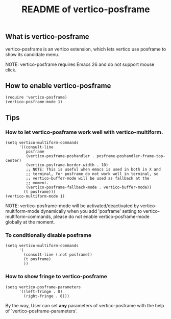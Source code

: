 #+TITLE: README of vertico-posframe

** What is vertico-posframe

vertico-posframe is an vertico extension, which lets vertico use
posframe to show its candidate menu.

NOTE: vertico-posframe requires Emacs 26 and do not support mouse
click.

** How to enable vertico-posframe
#+BEGIN_EXAMPLE
(require 'vertico-posframe)
(vertico-posframe-mode 1)
#+END_EXAMPLE

** Tips

*** How to let vertico-posframe work well with vertico-multiform.
#+begin_example
(setq vertico-multiform-commands
      '((consult-line
         posframe
         (vertico-posframe-poshandler . posframe-poshandler-frame-top-center)
         (vertico-posframe-border-width . 10)
         ;; NOTE: This is useful when emacs is used in both in X and
         ;; terminal, for posframe do not work well in terminal, so
         ;; vertico-buffer-mode will be used as fallback at the
         ;; moment.
         (vertico-posframe-fallback-mode . vertico-buffer-mode))
        (t posframe)))
(vertico-multiform-mode 1)
#+end_example

NOTE: vertico-posframe-mode will be activated/deactivated by
vertico-multiform-mode dynamically when you add 'posframe' setting to
vertico-multiform-commands, please do not enable vertico-posframe-mode
globally at the moment. 

*** To conditionally disable posframe
#+begin_example 
  (setq vertico-multiform-commands
        '(
          (consult-line (:not posframe))
          (t posframe)
          ))
#+end_example

*** How to show fringe to vertico-posframe
#+BEGIN_EXAMPLE
(setq vertico-posframe-parameters
      '((left-fringe . 8)
        (right-fringe . 8)))
#+END_EXAMPLE

By the way, User can set *any* parameters of vertico-posframe with
the help of `vertico-posframe-parameters'.
